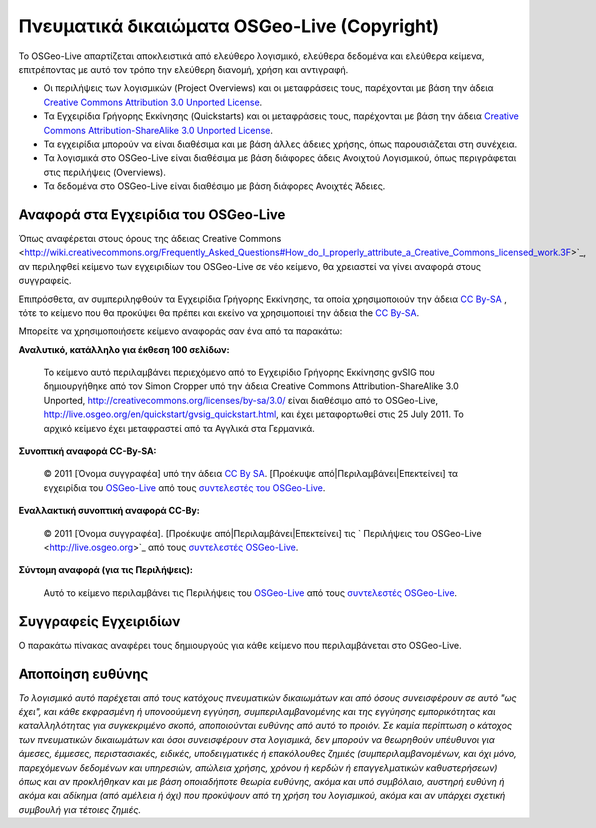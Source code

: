 Πνευματικά δικαιώματα OSGeo-Live (Copyright)
================================================================================

Το OSGeo-Live απαρτίζεται αποκλειστικά από ελεύθερο λογισμικό, ελεύθερα δεδομένα και ελεύθερα κείμενα, επιτρέποντας με αυτό τον τρόπο την ελεύθερη διανομή, χρήση και αντιγραφή.

* Οι περιλήψεις των λογισμικών (Project Overviews) και οι μεταφράσεις τους, παρέχονται με βάση την άδεια `Creative Commons Attribution 3.0 Unported License <http://creativecommons.org/licenses/by/3.0/>`_.
* Τα Εγχειρίδια Γρήγορης Εκκίνησης (Quickstarts) και οι μεταφράσεις τους, παρέχονται με βάση την άδεια `Creative Commons Attribution-ShareAlike 3.0 Unported License <http://creativecommons.org/licenses/by-sa/3.0/>`_.
* Τα εγχειρίδια μπορούν να είναι διαθέσιμα και με βάση άλλες άδειες χρήσης, όπως παρουσιάζεται στη συνέχεια.
* Τα λογισμικά στο OSGeo-Live είναι διαθέσιμα με βάση διάφορες άδεις Ανοιχτού Λογισμικού, όπως περιγράφεται στις  περιλήψεις (Overviews).
* Τα δεδομένα στο OSGeo-Live είναι διαθέσιμο με βάση διάφορες Ανοιχτές Άδειες.

Αναφορά στα Εγχειρίδια του OSGeo-Live
--------------------------------------------------------------------------------
Όπως αναφέρεται στους όρους της άδειας Creative Commons <http://wiki.creativecommons.org/Frequently_Asked_Questions#How_do_I_properly_attribute_a_Creative_Commons_licensed_work.3F>`_, αν περιληφθεί κείμενο των εγχειριδίων του OSGeo-Live σε νέο κείμενο, θα χρειαστεί να γίνει αναφορά στους συγγραφείς.

Επιπρόσθετα, αν συμπεριληφθούν τα Εγχειρίδια Γρήγορης Εκκίνησης, τα οποία χρησιμοποιούν την άδεια `CC By-SA <http://creativecommons.org/licenses/by-sa/3.0/>`_ , τότε το κείμενο που θα προκύψει θα πρέπει και εκείνο να χρησιμοποιεί την άδεια the `CC By-SA <http://creativecommons.org/licenses/by-sa/3.0/>`_.

Μπορείτε να χρησιμοποιήσετε κείμενο αναφοράς σαν ένα από τα παρακάτω:

**Αναλυτικό, κατάλληλο για έκθεση 100 σελίδων:**

  |CC-By-SA-med| Το κείμενο αυτό περιλαμβάνει περιεχόμενο από το Εγχειρίδιο Γρήγορης Εκκίνησης gvSIG που δημιουργήθηκε από τον Simon Cropper υπό την άδεια Creative Commons Attribution-ShareAlike 3.0 Unported, http://creativecommons.org/licenses/by-sa/3.0/ είναι διαθέσιμο από το OSGeo-Live, http://live.osgeo.org/en/quickstart/gvsig_quickstart.html, και έχει μεταφορτωθεί στις 25 July 2011. Το αρχικό κείμενο έχει μεταφραστεί από τα Αγγλικά στα Γερμανικά.

  .. |CC-By-SA-med| image:: ../images/logos/CC-By-SA-med.png
    :target: http://creativecommons.org/licenses/by-sa/3.0/

**Συνοπτική αναφορά CC-By-SA:**

  © 2011 [Όνομα συγγραφέα] υπό την άδεια `CC By SA <http://creativecommons.org/licenses/by-sa/3.0/>`_.  [Προέκυψε από|Περιλαμβάνει|Επεκτείνει] τα εγχειρίδια του `OSGeo-Live <http://live.osgeo.org>`_ από τους `συντελεστές του OSGeo-Live <http://live.osgeo.org/en/copyright.html>`_.

**Εναλλακτική συνοπτική αναφορά CC-By:**

  |CC-By-small| © 2011 [Όνομα συγγραφέα]. [Προέκυψε από|Περιλαμβάνει|Επεκτείνει] τις ` Περιλήψεις του OSGeo-Live <http://live.osgeo.org>`_ από τους `συντελεστές OSGeo-Live <http://live.osgeo.org/en/copyright.html>`_.

  .. |CC-By-small| image:: ../images/logos/CC-By-small.png
    :target: http://creativecommons.org/licenses/by/3.0/

**Σύντομη αναφορά (για τις Περιλήψεις):**

  Αυτό το κείμενο περιλαμβάνει τις Περιλήψεις του `OSGeo-Live <http://live.osgeo.org>`_ από τους `συντελεστές OSGeo-Live <http://live.osgeo.org/en/copyright.html>`_.

Συγγραφείς Εγχειριδίων
--------------------------------------------------------------------------------

Ο παρακάτω πίνακας αναφέρει τους δημιουργούς για κάθε κείμενο που περιλαμβάνεται στο OSGeo-Live.

.. csv-table:: Συνεισφορά στα εγχειρίδια του OSGeo-Live
   :header: "Κείμενο", "Συγγραφέας", "Αξιολογητής", "Άδεια"
   :file: ../licenses.csv


Αποποίηση ευθύνης
--------------------------------------------------------------------------------

*Το λογισμικό αυτό παρέχεται από τους κατόχους πνευματικών δικαιωμάτων και από όσους συνεισφέρουν σε αυτό "ως έχει", και κάθε εκφρασμένη ή υπονοούμενη εγγύηση, συμπεριλαμβανομένης και της εγγύησης εμπορικότητας και καταλληλότητας για συγκεκριμένο σκοπό, αποποιούνται ευθύνης από αυτό το προιόν. Σε καμία περίπτωση ο κάτοχος των πνευματικών δικαιωμάτων και όσοι συνεισφέρουν στα λογισμικά, δεν μπορούν να θεωρηθούν υπέυθυνοι για άμεσες, έμμεσες, περιστασιακές, ειδικές, υποδειγματικές ή επακόλουθες ζημιές (συμπεριλαμβανομένων, και όχι μόνο, παρεχόμενων δεδομένων και υπηρεσιών, απώλεια χρήσης, χρόνου ή κερδών ή επαγγελματικών καθυστερήσεων) όπως και αν προκλήθηκαν και με βάση οποιαδήποτε θεωρία ευθύνης, ακόμα και υπό συμβόλαιο, αυστηρή ευθύνη ή ακόμα και αδίκημα (από αμέλεια ή όχι) που προκύψουν από τη χρήση του λογισμικού, ακόμα και αν υπάρχει σχετική συμβουλή για τέτοιες ζημιές.*
